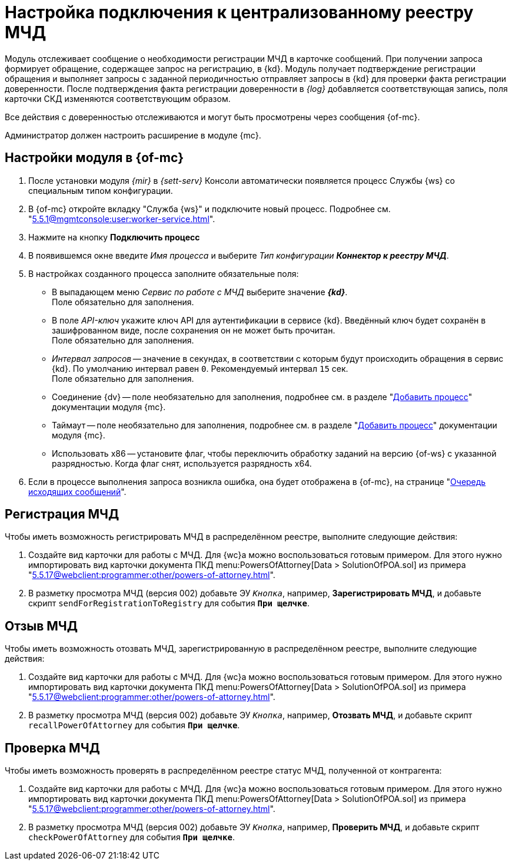= Настройка подключения к централизованному реестру МЧД

Модуль отслеживает сообщение о необходимости регистрации МЧД в карточке сообщений. При получении запроса формирует обращение, содержащее запрос на регистрацию, в {kd}. Модуль получает подтверждение регистрации обращения и выполняет запросы с заданной периодичностью отправляет запросы в {kd} для проверки факта регистрации доверенности. После подтверждения факта регистрации доверенности в _{log}_ добавляется соответствующая запись, поля карточки СКД изменяются соответствующим образом.

Все действия с доверенностью отслеживаются и могут быть просмотрены через сообщения {of-mc}.

Администратор должен настроить расширение в модуле {mc}.

[#mancons]
== Настройки модуля в {of-mc}

. После установки модуля _{mir}_ в _{sett-serv}_ Консоли автоматически появляется процесс Службы {ws} со специальным типом конфигурации.
. В {of-mc} откройте вкладку "Служба {ws}" и подключите новый процесс. Подробнее см. "xref:5.5.1@mgmtconsole:user:worker-service.adoc[]".
+
// .Вкладка "Служба {ws}"
// image::worker-tab.png[Вкладка "Служба {ws}"]
+
. Нажмите на кнопку *Подключить процесс*
. В появившемся окне введите _Имя процесса_ и выберите _Тип конфигурации_ *_Коннектор к реестру МЧД_*.
. В настройках созданного процесса заполните обязательные поля:
+
* В выпадающем меню _Сервис по работе с МЧД_ выберите значение *_{kd}_*. +
Поле обязательно для заполнения.
* В поле _API-ключ_ укажите ключ API для аутентификации в сервисе {kd}. Введённый ключ будет сохранён в зашифрованном виде, после сохранения он не может быть прочитан. +
Поле обязательно для заполнения.
* _Интервал запросов_ -- значение в секундах, в соответствии с которым будут происходить обращения в сервис {kd}. По умолчанию интервал равен `0`. Рекомендуемый интервал `15` сек. +
Поле обязательно для заполнения.
+
* Соединение {dv} -- поле необязательно для заполнения, подробнее см. в разделе "xref:5.5.1@mgmtconsole:user:worker-service.adoc#add[Добавить процесс]" документации модуля {mc}.
* Таймаут -- поле необязательно для заполнения, подробнее см. в разделе "xref:5.5.1@mgmtconsole:user:worker-service.adoc#add[Добавить процесс]" документации модуля {mc}.
* Использовать x86 -- установите флаг, чтобы переключить обработку заданий на версию {of-ws} с указанной разрядностью. Когда флаг снят, используется разрядность x64.
+
. Если в процессе выполнения запроса возникла ошибка, она будет отображена в {of-mc}, на странице "xref:5.5.1@mgmtconsole:user:msg-outgoing.adoc[Очередь исходящих сообщений]".

[#register]
== Регистрация МЧД

.Чтобы иметь возможность регистрировать МЧД в распределённом реестре, выполните следующие действия:
. Создайте вид карточки для работы с МЧД. Для {wc}а можно воспользоваться готовым примером. Для этого нужно импортировать вид карточки документа ПКД menu:PowersOfAttorney[Data > SolutionOfPOA.sol] из примера "xref:5.5.17@webclient:programmer:other/powers-of-attorney.adoc[]".
. В разметку просмотра МЧД (версия 002) добавьте ЭУ `_Кнопка_`, например, *Зарегистрировать МЧД*, и добавьте скрипт `sendForRegistrationToRegistry` для события `*При щелчке*`.

[#recall]
== Отзыв МЧД

.Чтобы иметь возможность отозвать МЧД, зарегистрированную в распределённом реестре, выполните следующие действия:
. Создайте вид карточки для работы с МЧД. Для {wc}а можно воспользоваться готовым примером. Для этого нужно импортировать вид карточки документа ПКД menu:PowersOfAttorney[Data > SolutionOfPOA.sol] из примера "xref:5.5.17@webclient:programmer:other/powers-of-attorney.adoc[]".
. В разметку просмотра МЧД (версия 002) добавьте ЭУ `_Кнопка_`, например, *Отозвать МЧД*, и добавьте скрипт `recallPowerOfAttorney` для события `*При щелчке*`.

[#check]
== Проверка МЧД

.Чтобы иметь возможность проверять в распределённом реестре статус МЧД, полученной от контрагента:
. Создайте вид карточки для работы с МЧД. Для {wc}а можно воспользоваться готовым примером. Для этого нужно импортировать вид карточки документа ПКД menu:PowersOfAttorney[Data > SolutionOfPOA.sol] из примера "xref:5.5.17@webclient:programmer:other/powers-of-attorney.adoc[]".
. В разметку просмотра МЧД (версия 002) добавьте ЭУ `_Кнопка_`, например, *Проверить МЧД*, и добавьте скрипт `checkPowerOfAttorney` для события `*При щелчке*`.

